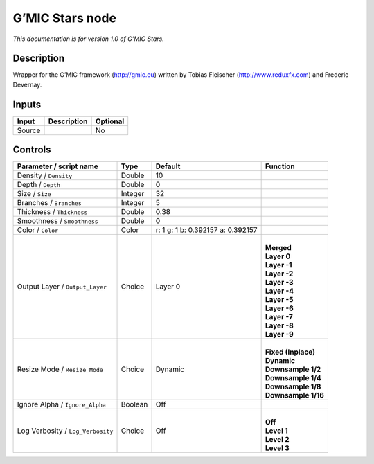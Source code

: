.. _eu.gmic.Stars:

G’MIC Stars node
================

*This documentation is for version 1.0 of G’MIC Stars.*

Description
-----------

Wrapper for the G’MIC framework (http://gmic.eu) written by Tobias Fleischer (http://www.reduxfx.com) and Frederic Devernay.

Inputs
------

+--------+-------------+----------+
| Input  | Description | Optional |
+========+=============+==========+
| Source |             | No       |
+--------+-------------+----------+

Controls
--------

.. tabularcolumns:: |>{\raggedright}p{0.2\columnwidth}|>{\raggedright}p{0.06\columnwidth}|>{\raggedright}p{0.07\columnwidth}|p{0.63\columnwidth}|

.. cssclass:: longtable

+-----------------------------------+---------+-----------------------------------+-----------------------+
| Parameter / script name           | Type    | Default                           | Function              |
+===================================+=========+===================================+=======================+
| Density / ``Density``             | Double  | 10                                |                       |
+-----------------------------------+---------+-----------------------------------+-----------------------+
| Depth / ``Depth``                 | Double  | 0                                 |                       |
+-----------------------------------+---------+-----------------------------------+-----------------------+
| Size / ``Size``                   | Integer | 32                                |                       |
+-----------------------------------+---------+-----------------------------------+-----------------------+
| Branches / ``Branches``           | Integer | 5                                 |                       |
+-----------------------------------+---------+-----------------------------------+-----------------------+
| Thickness / ``Thickness``         | Double  | 0.38                              |                       |
+-----------------------------------+---------+-----------------------------------+-----------------------+
| Smoothness / ``Smoothness``       | Double  | 0                                 |                       |
+-----------------------------------+---------+-----------------------------------+-----------------------+
| Color / ``Color``                 | Color   | r: 1 g: 1 b: 0.392157 a: 0.392157 |                       |
+-----------------------------------+---------+-----------------------------------+-----------------------+
| Output Layer / ``Output_Layer``   | Choice  | Layer 0                           | |                     |
|                                   |         |                                   | | **Merged**          |
|                                   |         |                                   | | **Layer 0**         |
|                                   |         |                                   | | **Layer -1**        |
|                                   |         |                                   | | **Layer -2**        |
|                                   |         |                                   | | **Layer -3**        |
|                                   |         |                                   | | **Layer -4**        |
|                                   |         |                                   | | **Layer -5**        |
|                                   |         |                                   | | **Layer -6**        |
|                                   |         |                                   | | **Layer -7**        |
|                                   |         |                                   | | **Layer -8**        |
|                                   |         |                                   | | **Layer -9**        |
+-----------------------------------+---------+-----------------------------------+-----------------------+
| Resize Mode / ``Resize_Mode``     | Choice  | Dynamic                           | |                     |
|                                   |         |                                   | | **Fixed (Inplace)** |
|                                   |         |                                   | | **Dynamic**         |
|                                   |         |                                   | | **Downsample 1/2**  |
|                                   |         |                                   | | **Downsample 1/4**  |
|                                   |         |                                   | | **Downsample 1/8**  |
|                                   |         |                                   | | **Downsample 1/16** |
+-----------------------------------+---------+-----------------------------------+-----------------------+
| Ignore Alpha / ``Ignore_Alpha``   | Boolean | Off                               |                       |
+-----------------------------------+---------+-----------------------------------+-----------------------+
| Log Verbosity / ``Log_Verbosity`` | Choice  | Off                               | |                     |
|                                   |         |                                   | | **Off**             |
|                                   |         |                                   | | **Level 1**         |
|                                   |         |                                   | | **Level 2**         |
|                                   |         |                                   | | **Level 3**         |
+-----------------------------------+---------+-----------------------------------+-----------------------+
